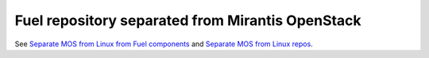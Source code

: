 
Fuel repository separated from Mirantis OpenStack
-------------------------------------------------

See `Separate MOS from Linux from Fuel components
<https://mirantis.jira.com/browse/PROD-125>`_
and `Separate MOS from Linux repos
<https://blueprints.launchpad.net/fuel/+spec/separate-mos-from-linux>`_.
